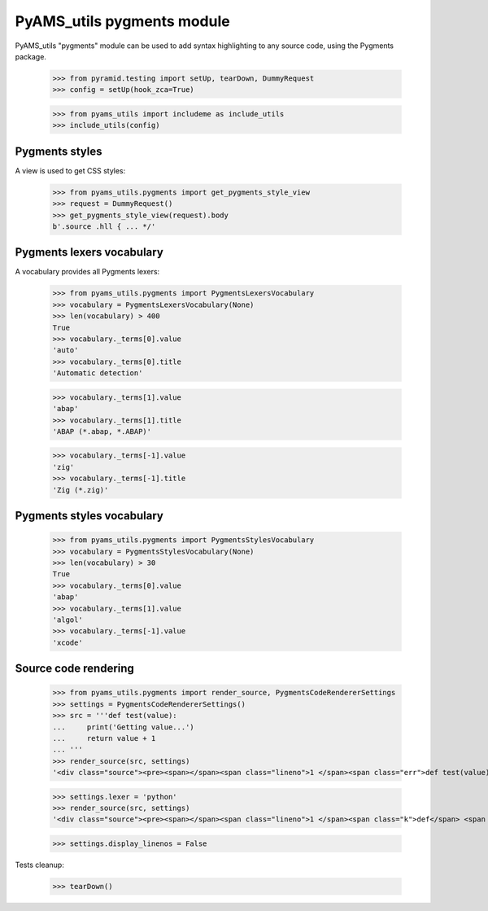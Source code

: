 
===========================
PyAMS_utils pygments module
===========================

PyAMS_utils "pygments" module can be used to add syntax highlighting to any source code,
using the Pygments package.

    >>> from pyramid.testing import setUp, tearDown, DummyRequest
    >>> config = setUp(hook_zca=True)

    >>> from pyams_utils import includeme as include_utils
    >>> include_utils(config)


Pygments styles
---------------

A view is used to get CSS styles:

    >>> from pyams_utils.pygments import get_pygments_style_view
    >>> request = DummyRequest()
    >>> get_pygments_style_view(request).body
    b'.source .hll { ... */'


Pygments lexers vocabulary
--------------------------

A vocabulary provides all Pygments lexers:

    >>> from pyams_utils.pygments import PygmentsLexersVocabulary
    >>> vocabulary = PygmentsLexersVocabulary(None)
    >>> len(vocabulary) > 400
    True
    >>> vocabulary._terms[0].value
    'auto'
    >>> vocabulary._terms[0].title
    'Automatic detection'

    >>> vocabulary._terms[1].value
    'abap'
    >>> vocabulary._terms[1].title
    'ABAP (*.abap, *.ABAP)'

    >>> vocabulary._terms[-1].value
    'zig'
    >>> vocabulary._terms[-1].title
    'Zig (*.zig)'


Pygments styles vocabulary
--------------------------

    >>> from pyams_utils.pygments import PygmentsStylesVocabulary
    >>> vocabulary = PygmentsStylesVocabulary(None)
    >>> len(vocabulary) > 30
    True
    >>> vocabulary._terms[0].value
    'abap'
    >>> vocabulary._terms[1].value
    'algol'
    >>> vocabulary._terms[-1].value
    'xcode'


Source code rendering
---------------------

    >>> from pyams_utils.pygments import render_source, PygmentsCodeRendererSettings
    >>> settings = PygmentsCodeRendererSettings()
    >>> src = '''def test(value):
    ...     print('Getting value...')
    ...     return value + 1
    ... '''
    >>> render_source(src, settings)
    '<div class="source"><pre><span></span><span class="lineno">1 </span><span class="err">def test(value):</span>\n<span class="lineno">2 </span><span class="err">    print(&#39;Getting value...&#39;)</span>\n<span class="lineno">3 </span><span class="err">    return value + 1</span>\n</pre></div>\n'

    >>> settings.lexer = 'python'
    >>> render_source(src, settings)
    '<div class="source"><pre><span></span><span class="lineno">1 </span><span class="k">def</span> <span class="nf">test</span><span class="p">(</span><span class="n">value</span><span class="p">):</span>\n<span class="lineno">2 </span>    <span class="nb">print</span><span class="p">(</span><span class="s1">&#39;Getting value...&#39;</span><span class="p">)</span>\n<span class="lineno">3 </span>    <span class="k">return</span> <span class="n">value</span> <span class="o">+</span> <span class="mi">1</span>\n</pre></div>\n'

    >>> settings.display_linenos = False


Tests cleanup:

    >>> tearDown()
